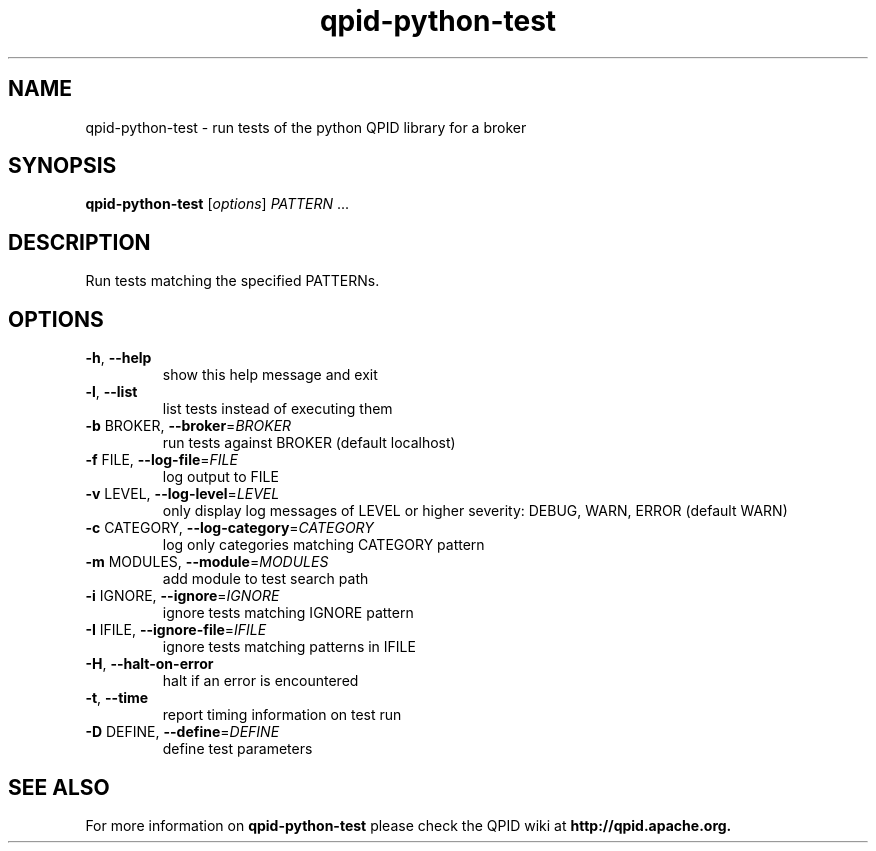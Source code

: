 .\" DO NOT MODIFY THIS FILE!  It was generated by help2man 1.38.2.
.TH qpid-python-test "1" "October 2011" "Apache QPID" "User Commands"
.\".TH TOTALS: "1" "October 2011" "Totals: 0 tests, 0 passed, 0 skipped, 0 ignored, 0 failed" "User Commands"
.SH NAME
qpid-python-test \- run tests of the python QPID library for a broker
.SH SYNOPSIS
.B qpid-python-test
[\fIoptions\fR] \fIPATTERN \fR...
.SH DESCRIPTION
Run tests matching the specified PATTERNs.
.SH OPTIONS
.TP
\fB\-h\fR, \fB\-\-help\fR
show this help message and exit
.TP
\fB\-l\fR, \fB\-\-list\fR
list tests instead of executing them
.TP
\fB\-b\fR BROKER, \fB\-\-broker\fR=\fIBROKER\fR
run tests against BROKER (default localhost)
.TP
\fB\-f\fR FILE, \fB\-\-log\-file\fR=\fIFILE\fR
log output to FILE
.TP
\fB\-v\fR LEVEL, \fB\-\-log\-level\fR=\fILEVEL\fR
only display log messages of LEVEL or higher severity:
DEBUG, WARN, ERROR (default WARN)
.TP
\fB\-c\fR CATEGORY, \fB\-\-log\-category\fR=\fICATEGORY\fR
log only categories matching CATEGORY pattern
.TP
\fB\-m\fR MODULES, \fB\-\-module\fR=\fIMODULES\fR
add module to test search path
.TP
\fB\-i\fR IGNORE, \fB\-\-ignore\fR=\fIIGNORE\fR
ignore tests matching IGNORE pattern
.TP
\fB\-I\fR IFILE, \fB\-\-ignore\-file\fR=\fIIFILE\fR
ignore tests matching patterns in IFILE
.TP
\fB\-H\fR, \fB\-\-halt\-on\-error\fR
halt if an error is encountered
.TP
\fB\-t\fR, \fB\-\-time\fR
report timing information on test run
.TP
\fB\-D\fR DEFINE, \fB\-\-define\fR=\fIDEFINE\fR
define test parameters
.SH "SEE ALSO"
For more information on
.B qpid-python-test
please check the QPID wiki at
.B http://qpid.apache.org.
